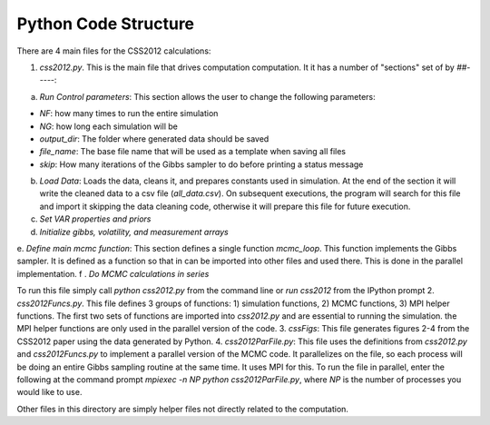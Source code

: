 Python Code Structure
=====================

There are 4 main files for the CSS2012 calculations:

1. `css2012.py`. This is the main file that drives computation computation. It it has a number of "sections" set of by `##-----`:

a. `Run Control parameters`: This section allows the user to change the following parameters:

* `NF`: how many times to run the entire simulation
* `NG`: how long each simulation will be
* `output_dir`: The folder where generated data should be saved
* `file_name`: The base file name that will be used as a template when saving all files
* `skip`: How many iterations of the Gibbs sampler to do before printing a status message

b. `Load Data`: Loads the data, cleans it, and prepares constants used in simulation. At the end of the section it will write the cleaned data to a csv file (`all_data.csv`). On subsequent executions, the program will search for this file and import it skipping the data cleaning code, otherwise it will prepare this file for future execution.
c. `Set VAR properties and priors`
d. `Initialize gibbs, volatility, and measurement arrays`
e. `Define main mcmc function`: This section defines a single function `mcmc_loop`. This function implements the Gibbs sampler. It is defined as a function so that in can be imported into other files and used there. This is done in the parallel implementation.
f . `Do MCMC calculations in series`

To run this file simply call `python css2012.py` from the command line or `run css2012` from the IPython prompt
2. `css2012Funcs.py`. This file defines 3 groups of functions: 1) simulation functions, 2) MCMC functions, 3) MPI helper functions. The first two sets of functions are imported into `css2012.py` and are essential to running the simulation. the MPI helper functions are only used in the parallel version of the code.
3. `cssFigs`: This file generates figures 2-4 from the CSS2012 paper using the data generated by Python.
4. `css2012ParFile.py`: This file uses the definitions from `css2012.py` and `css2012Funcs.py` to implement a parallel version of the MCMC code. It parallelizes on the file, so each process will be doing an entire Gibbs sampling routine at the same time. It uses MPI for this. To run the file in parallel, enter the following at the command prompt `mpiexec -n NP python css2012ParFile.py`, where `NP` is the number of processes you would like to use.

Other files in this directory are simply helper files not directly related to the computation.


